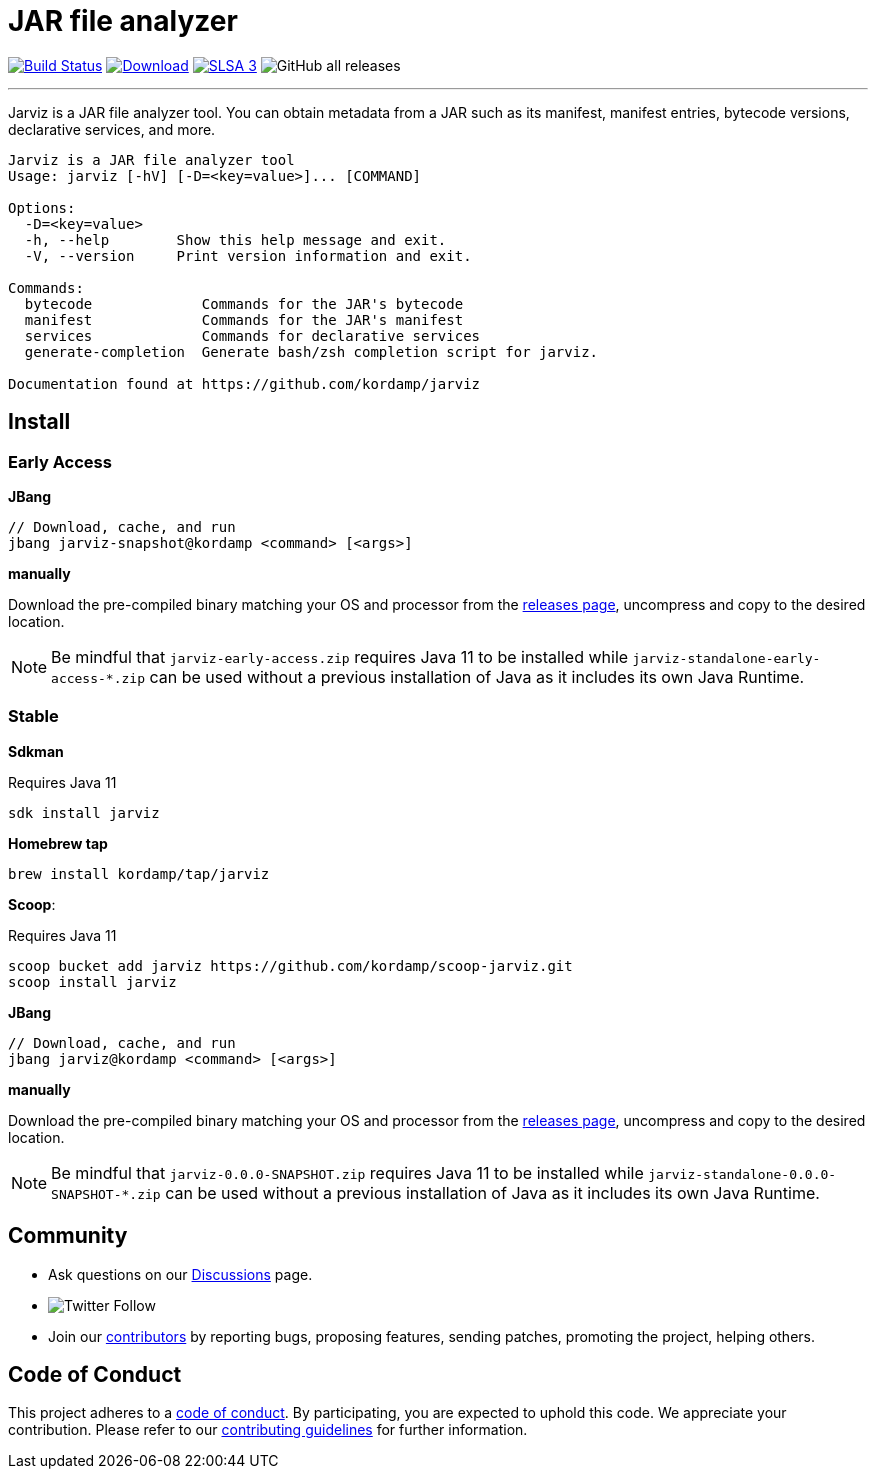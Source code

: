 = JAR file analyzer
:linkattrs:
:project-owner:      kordamp
:project-name:       jarviz
:project-groupId:    org.kordamp.jarviz
:project-artifactId: jarviz-core
:project-version: 0.0.0-SNAPSHOT

image:https://img.shields.io/github/workflow/status/{project-owner}/{project-name}/EarlyAccess?logo=github["Build Status", link="https://github.com/{project-owner}/{project-name}/actions"]
image:https://img.shields.io/maven-central/v/{project-groupId}/{project-artifactId}.svg[Download, link="https://search.maven.org/#search|ga|1|g:{project-groupId} AND a:{project-artifactId}"]
image:https://slsa.dev/images/gh-badge-level3.svg["SLSA 3", link="https://slsa.dev"]
image:https://img.shields.io/github/downloads/{project-owner}/{project-name}/total[GitHub all releases]

---

Jarviz is a JAR file analyzer tool.  You can obtain metadata from a JAR such as its manifest, manifest entries,
bytecode versions, declarative services, and more.

[source]
----
Jarviz is a JAR file analyzer tool
Usage: jarviz [-hV] [-D=<key=value>]... [COMMAND]

Options:
  -D=<key=value>
  -h, --help        Show this help message and exit.
  -V, --version     Print version information and exit.

Commands:
  bytecode             Commands for the JAR's bytecode
  manifest             Commands for the JAR's manifest
  services             Commands for declarative services
  generate-completion  Generate bash/zsh completion script for jarviz.

Documentation found at https://github.com/kordamp/jarviz
----

== Install

=== Early Access

*JBang*

[source]
[subs="attributes"]
----
// Download, cache, and run
jbang {project-name}-snapshot@{project-owner} &lt;command&gt; [&lt;args&gt;]
----

*manually*

Download the pre-compiled binary matching your OS and processor from the link:https://github.com/{project-owner}/{project-name}/releases/tag/early-access[releases page],
uncompress and copy to the desired location.

NOTE: Be mindful that `{project-name}-early-access.zip` requires Java 11 to be installed while
`{project-name}-standalone-early-access-*.zip` can be used without a previous installation of Java as
it includes its own Java Runtime.

=== Stable

*Sdkman*

Requires Java 11
[source]
[subs="attributes"]
----
sdk install {project-name}
----

*Homebrew tap*

[source]
[subs="attributes"]
----
brew install {project-owner}/tap/{project-name}
----

*Scoop*:

Requires Java 11
[source]
[subs="attributes"]
----
scoop bucket add {project-name} https://github.com/{project-owner}/scoop-{project-name}.git
scoop install {project-name}
----

*JBang*

[source]
[subs="attributes"]
----
// Download, cache, and run
jbang {project-name}@{project-owner} &lt;command&gt; [&lt;args&gt;]
----

*manually*

Download the pre-compiled binary matching your OS and processor from the link:https://github.com/{project-owner}/{project-name}/releases/tag/v{project-version}[releases page],
uncompress and copy to the desired location.

NOTE: Be mindful that `{project-name}-{project-version}.zip` requires Java 11 to be installed while
`{project-name}-standalone-{project-version}-*.zip` can be used without a previous installation of Java as
it includes its own Java Runtime.

== Community

 * Ask questions on our link:https://github.com/{project-owner}/{project-name}/discussions[Discussions] page.
 * image:https://img.shields.io/twitter/follow/{project-owner}?style=social[Twitter Follow]
 * Join our link:CONTRIBUTORS.md[contributors] by reporting bugs, proposing features, sending patches, promoting the project, helping others.

== Code of Conduct

This project adheres to a link:https://github.com/{project-owner}/{project-name}/blob/main/CODE_OF_CONDUCT.md[code of conduct].
By participating, you are expected to uphold this code. We appreciate your contribution. Please refer to our
link:https://github.com/{project-owner}/{project-name}/blob/main/CONTRIBUTING.adoc[contributing guidelines] for further information.
